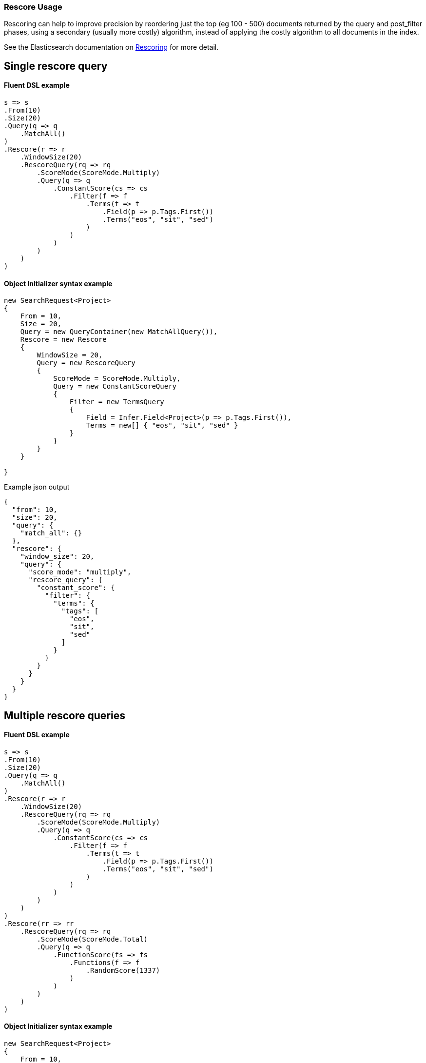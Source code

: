 :ref_current: https://www.elastic.co/guide/en/elasticsearch/reference/2.4

:xpack_current: https://www.elastic.co/guide/en/x-pack/2.4

:github: https://github.com/elastic/elasticsearch-net

:nuget: https://www.nuget.org/packages

////
IMPORTANT NOTE
==============
This file has been generated from https://github.com/elastic/elasticsearch-net/tree/2.x/src/Tests/Search/Search/Rescoring/RescoreUsageTests.cs. 
If you wish to submit a PR for any spelling mistakes, typos or grammatical errors for this file,
please modify the original csharp file found at the link and submit the PR with that change. Thanks!
////

[[rescore-usage]]
=== Rescore Usage

Rescoring can help to improve precision by reordering just the top (eg 100 - 500) documents
returned by the query and post_filter phases, using a secondary (usually more costly) algorithm,
instead of applying the costly algorithm to all documents in the index.

See the Elasticsearch documentation on {ref_current}/search-request-rescore.html[Rescoring] for more detail.

[float]
== Single rescore query

==== Fluent DSL example

[source,csharp]
----
s => s
.From(10)
.Size(20)
.Query(q => q
    .MatchAll()
)
.Rescore(r => r
    .WindowSize(20)
    .RescoreQuery(rq => rq
        .ScoreMode(ScoreMode.Multiply)
        .Query(q => q
            .ConstantScore(cs => cs
                .Filter(f => f
                    .Terms(t => t
                        .Field(p => p.Tags.First())
                        .Terms("eos", "sit", "sed")
                    )
                )
            )
        )
    )
)
----

==== Object Initializer syntax example

[source,csharp]
----
new SearchRequest<Project>
{
    From = 10,
    Size = 20,
    Query = new QueryContainer(new MatchAllQuery()),
    Rescore = new Rescore
    {
        WindowSize = 20,
        Query = new RescoreQuery
        {
            ScoreMode = ScoreMode.Multiply,
            Query = new ConstantScoreQuery
            {
                Filter = new TermsQuery
                {
                    Field = Infer.Field<Project>(p => p.Tags.First()),
                    Terms = new[] { "eos", "sit", "sed" }
                }
            }
        }
    }

}
----

[source,javascript]
.Example json output
----
{
  "from": 10,
  "size": 20,
  "query": {
    "match_all": {}
  },
  "rescore": {
    "window_size": 20,
    "query": {
      "score_mode": "multiply",
      "rescore_query": {
        "constant_score": {
          "filter": {
            "terms": {
              "tags": [
                "eos",
                "sit",
                "sed"
              ]
            }
          }
        }
      }
    }
  }
}
----

[float]
== Multiple rescore queries

==== Fluent DSL example

[source,csharp]
----
s => s
.From(10)
.Size(20)
.Query(q => q
    .MatchAll()
)
.Rescore(r => r
    .WindowSize(20)
    .RescoreQuery(rq => rq
        .ScoreMode(ScoreMode.Multiply)
        .Query(q => q
            .ConstantScore(cs => cs
                .Filter(f => f
                    .Terms(t => t
                        .Field(p => p.Tags.First())
                        .Terms("eos", "sit", "sed")
                    )
                )
            )
        )
    )
)
.Rescore(rr => rr
    .RescoreQuery(rq => rq
        .ScoreMode(ScoreMode.Total)
        .Query(q => q
            .FunctionScore(fs => fs
                .Functions(f => f
                    .RandomScore(1337)
                )
            )
        )
    )
)
----

==== Object Initializer syntax example

[source,csharp]
----
new SearchRequest<Project>
{
    From = 10,
    Size = 20,
    Query = new QueryContainer(new MatchAllQuery()),
    Rescore = new MultiRescore
    {
        new Rescore
        {
            WindowSize = 20,
            Query = new RescoreQuery
            {
                ScoreMode = ScoreMode.Multiply,
                Query = new ConstantScoreQuery
                {
                    Filter = new TermsQuery
                    {
                        Field = Infer.Field<Project>(p => p.Tags.First()),
                        Terms = new[] { "eos", "sit", "sed" }
                    }
                }
            }
        },
        new Rescore
        {
            Query = new RescoreQuery
            {
                ScoreMode = ScoreMode.Total,
                Query = new FunctionScoreQuery
                {
                    Functions = new List<IScoreFunction>
                    {
                        new RandomScoreFunction
                        {
                            Seed = 1337
                        }
                    }
                }
            }
        }
    }
}
----

[source,javascript]
.Example json output
----
{
  "from": 10,
  "size": 20,
  "query": {
    "match_all": {}
  },
  "rescore": [
    {
      "window_size": 20,
      "query": {
        "score_mode": "multiply",
        "rescore_query": {
          "constant_score": {
            "filter": {
              "terms": {
                "tags": [
                  "eos",
                  "sit",
                  "sed"
                ]
              }
            }
          }
        }
      }
    },
    {
      "query": {
        "score_mode": "total",
        "rescore_query": {
          "function_score": {
            "functions": [
              {
                "random_score": {
                  "seed": 1337
                }
              }
            ]
          }
        }
      }
    }
  ]
}
----


